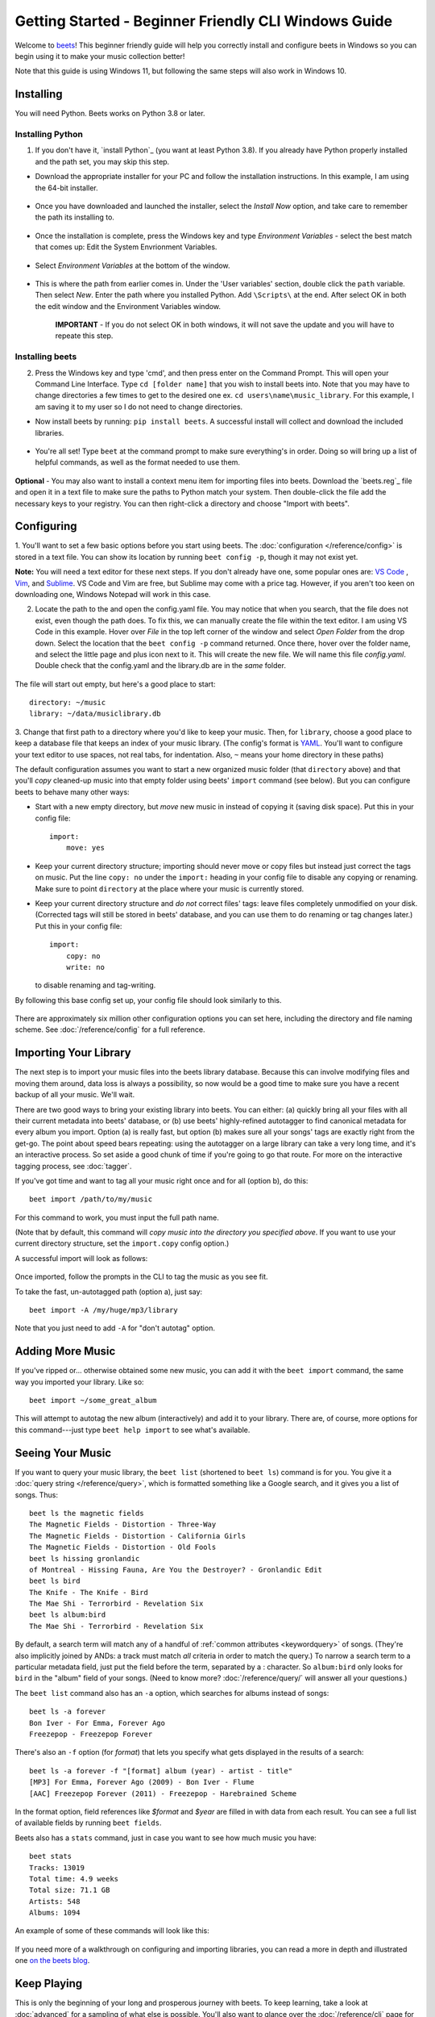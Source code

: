 Getting Started - Beginner Friendly CLI Windows Guide
===============

Welcome to `beets`_! This beginner friendly guide will help you correctly install and configure beets in Windows so you can begin using it to make your music collection better!

Note that this guide is using Windows 11, but following the same steps will also work in Windows 10. 

.. _beets: https://beets.io/

Installing
----------

You will need Python.
Beets works on Python 3.8 or later.

Installing Python 
^^^^^^^^^^^^^^^^^
1. If you don't have it, `install Python`_ (you want at least Python 3.8). If you already have Python properly installed and the path set, you may skip this step.

* Download the appropriate installer for your PC and follow the installation instructions. In this example, I am using the 64-bit installer. 

    .. image:: ../_static/Images/windowsDownload.png
        :width: 600

* Once you have downloaded and launched the installer, select the *Install Now* option, and take care to remember the path its installing to. 

    .. image:: ../_static/Images/pythonDownload.png
        :align: 600
    
* Once the installation is complete, press the Windows key and type *Environment Variables* - select the best match that comes up: Edit the System Envrionment Variables.

    .. image:: ../_static/Images/env.png
        :width: 400

* Select *Environment Variables* at the bottom of the window.

        .. image:: ../_static/Images/environmentV.png
            :width: 600

* This is where the path from earlier comes in. Under the 'User variables' section, double click the ``path`` variable. Then select *New*. Enter the path where you installed Python. Add ``\Scripts\`` at the end. After select OK in both the edit window and the Environment Variables window. 
    
    **IMPORTANT** - If you do not select OK in both windows, it will not save the update and you will have to repeate this step.

        .. image:: ../_static/Images/path.png
            :width: 800
    
Installing beets
^^^^^^^^^^^^^^^^
2.  Press the Windows key and type 'cmd', and then press enter on the Command Prompt. This will open your Command Line Interface. Type ``cd [folder name]`` that you wish to install beets into. Note that you may have to change directories a few times to get to the desired one ex. ``cd users\name\music_library``. For this example, I am saving it to my user so I do not need to change directories. 
 
* Now install beets by running: ``pip install beets``. A successful install will collect and download the included libraries.

    .. image:: ../_static/Images/install.png
        :width: 800

* You're all set! Type ``beet`` at the command prompt to make sure everything's in order. Doing so will bring up a list of helpful commands, as well as the format needed to use them.

    .. image:: ../_static/Images/command.png
        :width: 600

**Optional** - You may also want to install a context menu item for importing files into beets. Download the `beets.reg`_ file and open it in a text file to make sure the paths to Python match your system. Then double-click the file add the necessary keys to your registry. You can then right-click a directory and
choose "Import with beets".

Configuring
-----------

1. You'll want to set a few basic options before you start using beets. The
:doc:`configuration </reference/config>` is stored in a text file. You
can show its location by running ``beet config -p``, though it may not
exist yet. 

**Note:** You will need a text editor for these next steps. If you don't already have one, some popular ones are: `VS Code`_ , `Vim`_, and `Sublime`_. VS Code and Vim are free, but Sublime may come with a price tag. However, if you aren't too keen on downloading one, Windows Notepad will work in this case. 

.. _VS Code: https://code.visualstudio.com 
.. _Vim: https://www.vim.org/download.php 
.. _Sublime: https://www.sublimetext.com 

2. Locate the path to the and open the config.yaml file. You may notice that when you search, that the file does not exist, even though the path does. To fix this, we can manually create the file within the text editor. I am using VS Code in this example. Hover over *File* in the top left corner of the window and select *Open Folder* from the drop down. Select the location that the ``beet config -p`` command returned. Once there, hover over the folder name, and select the little page and plus icon next to it. This will create the new file. We will name this file *config.yaml*. Double check that the config.yaml and the library.db are in the *same* folder. 

    .. image:: ../_static/Images/config.png
        :width: 600

The file will start out empty, but here's a good place to start::

    directory: ~/music
    library: ~/data/musiclibrary.db

3. Change that first path to a directory where you'd like to keep your music. Then,
for ``library``, choose a good place to keep a database file that keeps an index
of your music library. (The config's format is `YAML`_. You'll want to configure your
text editor to use spaces, not real tabs, for indentation. Also, ``~`` means
your home directory in these paths)

The default configuration assumes you want to start a new organized music folder
(that ``directory`` above) and that you'll *copy* cleaned-up music into that
empty folder using beets' ``import`` command (see below). But you can configure
beets to behave many other ways:

* Start with a new empty directory, but *move* new music in instead of copying
  it (saving disk space). Put this in your config file::

        import:
            move: yes

* Keep your current directory structure; importing should never move or copy
  files but instead just correct the tags on music. Put the line ``copy: no``
  under the ``import:`` heading in your config file to disable any copying or
  renaming. Make sure to point ``directory`` at the place where your music is
  currently stored.

* Keep your current directory structure and *do not* correct files' tags: leave
  files completely unmodified on your disk. (Corrected tags will still be stored
  in beets' database, and you can use them to do renaming or tag changes later.)
  Put this in your config file::

        import:
            copy: no
            write: no

  to disable renaming and tag-writing.

By following this base config set up, your config file should
look similarly to this.

    .. image:: ../_static/Images/configBase.png
        :width: 800

There are approximately six million other configuration options you can set
here, including the directory and file naming scheme. See
:doc:`/reference/config` for a full reference.

.. _YAML: https://yaml.org/

Importing Your Library
----------------------

The next step is to import your music files into the beets library database.
Because this can involve modifying files and moving them around, data loss is
always a possibility, so now would be a good time to make sure you have a
recent backup of all your music. We'll wait.

There are two good ways to bring your existing library into beets. You can
either: (a) quickly bring all your files with all their current metadata into
beets' database, or (b) use beets' highly-refined autotagger to find canonical
metadata for every album you import. Option (a) is really fast, but option (b)
makes sure all your songs' tags are exactly right from the get-go. The point
about speed bears repeating: using the autotagger on a large library can take a
very long time, and it's an interactive process. So set aside a good chunk of
time if you're going to go that route. For more on the interactive
tagging process, see :doc:`tagger`.

If you've got time and want to tag all your music right once and for all (option b), do
this::

    beet import /path/to/my/music

For this command to work, you must input the full path name. 

(Note that by default, this command will *copy music into the directory you
specified above*. If you want to use your current directory structure, set the
``import.copy`` config option.) 

A successful import will look as follows:

    .. image:: ../_static/Images/firstImport.png
        :width: 600

Once imported, follow the prompts in the CLI to tag the music as you see fit. 

To take the fast, un-autotagged path (option a), just say::

    beet import -A /my/huge/mp3/library

Note that you just need to add ``-A`` for "don't autotag" option.

Adding More Music
-----------------

If you've ripped or... otherwise obtained some new music, you can add it with
the ``beet import`` command, the same way you imported your library. Like so::

    beet import ~/some_great_album

This will attempt to autotag the new album (interactively) and add it to your
library. There are, of course, more options for this command---just type ``beet help import`` to see what's available.

Seeing Your Music
-----------------

If you want to query your music library, the ``beet list`` (shortened to ``beet
ls``) command is for you. You give it a :doc:`query string </reference/query>`,
which is formatted something like a Google search, and it gives you a list of
songs.  Thus::

    beet ls the magnetic fields
    The Magnetic Fields - Distortion - Three-Way
    The Magnetic Fields - Distortion - California Girls
    The Magnetic Fields - Distortion - Old Fools
    beet ls hissing gronlandic
    of Montreal - Hissing Fauna, Are You the Destroyer? - Gronlandic Edit
    beet ls bird
    The Knife - The Knife - Bird
    The Mae Shi - Terrorbird - Revelation Six
    beet ls album:bird
    The Mae Shi - Terrorbird - Revelation Six

By default, a search term will match any of a handful of :ref:`common
attributes <keywordquery>` of songs.
(They're
also implicitly joined by ANDs: a track must match *all* criteria in order to
match the query.) To narrow a search term to a particular metadata field, just
put the field before the term, separated by a : character. So ``album:bird``
only looks for ``bird`` in the "album" field of your songs. (Need to know more?
:doc:`/reference/query/` will answer all your questions.)

The ``beet list`` command also has an ``-a`` option, which searches for albums instead of songs::

    beet ls -a forever
    Bon Iver - For Emma, Forever Ago
    Freezepop - Freezepop Forever

There's also an ``-f`` option (for *format*) that lets you specify what gets displayed in the results of a search::

    beet ls -a forever -f "[format] album (year) - artist - title"
    [MP3] For Emma, Forever Ago (2009) - Bon Iver - Flume
    [AAC] Freezepop Forever (2011) - Freezepop - Harebrained Scheme

In the format option, field references like `$format` and `$year` are filled
in with data from each result. You can see a full list of available fields by
running ``beet fields``.

Beets also has a ``stats`` command, just in case you want to see how much music
you have::

    beet stats
    Tracks: 13019
    Total time: 4.9 weeks
    Total size: 71.1 GB
    Artists: 548
    Albums: 1094

An example of some of these commands will look like this:

    .. image:: ../_static/Images/extraCommands.png
        :width: 600

If you need more of a walkthrough on configuring and importing libraries, you can read a more in depth and illustrated one `on the
beets blog <https://beets.io/blog/walkthrough.html>`_.

Keep Playing
------------

This is only the beginning of your long and prosperous journey with beets. To
keep learning, take a look at :doc:`advanced` for a sampling of what else
is possible. You'll also want to glance over the :doc:`/reference/cli` page
for a more detailed description of all of beets' functionality.  (Like
deleting music! That's important.)

Also, check out :doc:`beets' plugins </plugins/index>`.  The
real power of beets is in its extensibility---with plugins, beets can do almost
anything for your music collection.

You can always get help using the ``beet help`` command. The plain ``beet help``
command lists all the available commands; then, for example, ``beet help
import`` gives more specific help about the ``import`` command.


Please let us know what you think of beets via `the discussion board`_ or
`Mastodon`_.

.. _the mailing list: https://groups.google.com/group/beets-users
.. _the discussion board: https://github.com/beetbox/beets/discussions
.. _mastodon: https://fosstodon.org/@beets
